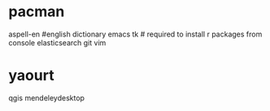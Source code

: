 * pacman
aspell-en #english dictionary
emacs
tk # required to install r packages from console
elasticsearch
git
vim
* yaourt
qgis
mendeleydesktop


